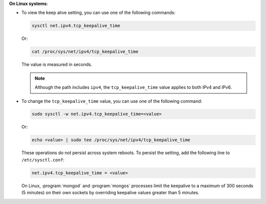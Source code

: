 **On Linux systems**:

- To view the keep alive setting, you can use one of the following
  commands:

  .. code-block:: sh

     sysctl net.ipv4.tcp_keepalive_time

  Or:

  .. code-block:: sh

     cat /proc/sys/net/ipv4/tcp_keepalive_time

  The value is measured in seconds.

  .. note::

     Although the path includes ``ipv4``, the ``tcp_keepalive_time`` value
     applies to both IPv4 and IPv6.

- To change the ``tcp_keepalive_time`` value, you can use one of the
  following command:

  .. code-block:: sh

     sudo sysctl -w net.ipv4.tcp_keepalive_time=<value>

  Or:

  .. code-block:: sh

     echo <value> | sudo tee /proc/sys/net/ipv4/tcp_keepalive_time

  These operations do not persist across system reboots. To persist the
  setting, add the following line to ``/etc/sysctl.conf``:

  .. code-block:: sh

     net.ipv4.tcp_keepalive_time = <value>

  On Linux, :program:`mongod` and :program:`mongos` processes limit the
  keepalive to a maximum of 300 seconds (5 minutes) on their own
  sockets by overriding keepalive values greater than 5 minutes.
